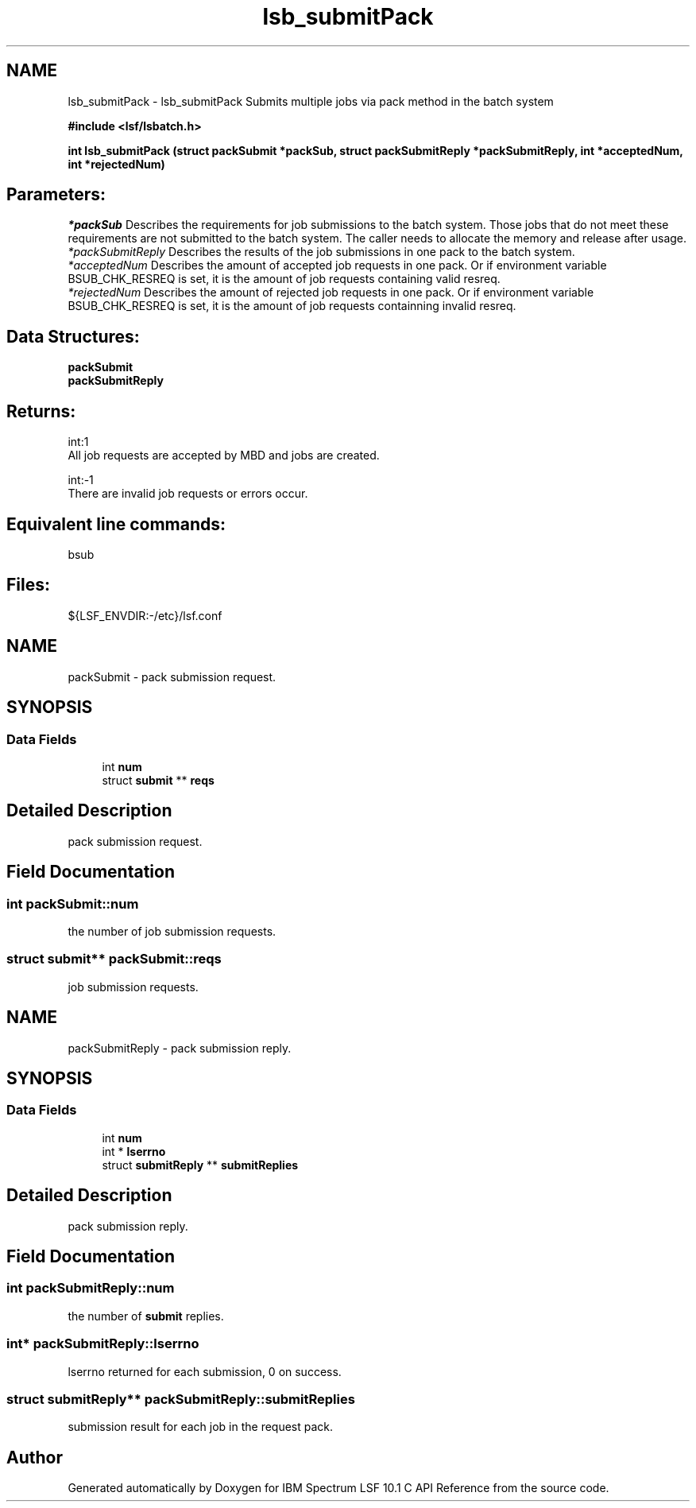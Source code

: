 .TH "lsb_submitPack" 3 "10 Jun 2021" "Version 10.1" "IBM Spectrum LSF 10.1 C API Reference" \" -*- nroff -*-
.ad l
.nh
.SH NAME
lsb_submitPack \- lsb_submitPack 
Submits multiple jobs via pack method in the batch system
.PP
\fB#include <lsf/lsbatch.h>\fP
.PP
\fB int lsb_submitPack (struct \fBpackSubmit\fP *packSub, struct \fBpackSubmitReply\fP *packSubmitReply, int *acceptedNum, int *rejectedNum)\fP
.PP
.SH "Parameters:"
\fI*packSub\fP Describes the requirements for job submissions to the batch system. Those jobs that do not meet these requirements are not submitted to the batch system. The caller needs to allocate the memory and release after usage.
.br
\fI*packSubmitReply\fP Describes the results of the job submissions in one pack to the batch system.
.br
\fI*acceptedNum\fP Describes the amount of accepted job requests in one pack. Or if environment variable BSUB_CHK_RESREQ is set, it is the amount of job requests containing valid resreq.
.br
\fI*rejectedNum\fP Describes the amount of rejected job requests in one pack. Or if environment variable BSUB_CHK_RESREQ is set, it is the amount of job requests containning invalid resreq.
.PP
.SH "Data Structures:" 
.PP
\fBpackSubmit\fP 
.br
\fBpackSubmitReply\fP
.PP
.SH "Returns:"
int:1 
.br
 All job requests are accepted by MBD and jobs are created.
.PP
int:-1 
.br
 There are invalid job requests or errors occur.
.PP
.SH "Equivalent line commands:" 
.PP
bsub
.PP
.SH "Files:" 
.PP
${LSF_ENVDIR:-/etc}/lsf.conf 
.PP

.ad l
.nh
.SH NAME
packSubmit \- pack submission request.  

.PP
.SH SYNOPSIS
.br
.PP
.SS "Data Fields"

.in +1c
.ti -1c
.RI "int \fBnum\fP"
.br
.ti -1c
.RI "struct \fBsubmit\fP ** \fBreqs\fP"
.br
.in -1c
.SH "Detailed Description"
.PP 
pack submission request. 
.SH "Field Documentation"
.PP 
.SS "int \fBpackSubmit::num\fP"
.PP
the number of job submission requests. 
.PP

.SS "struct \fBsubmit\fP** \fBpackSubmit::reqs\fP"
.PP
job submission requests. 
.PP


.ad l
.nh
.SH NAME
packSubmitReply \- pack submission reply.  

.PP
.SH SYNOPSIS
.br
.PP
.SS "Data Fields"

.in +1c
.ti -1c
.RI "int \fBnum\fP"
.br
.ti -1c
.RI "int * \fBlserrno\fP"
.br
.ti -1c
.RI "struct \fBsubmitReply\fP ** \fBsubmitReplies\fP"
.br
.in -1c
.SH "Detailed Description"
.PP 
pack submission reply. 
.SH "Field Documentation"
.PP 
.SS "int \fBpackSubmitReply::num\fP"
.PP
the number of \fBsubmit\fP replies. 
.PP

.SS "int* \fBpackSubmitReply::lserrno\fP"
.PP
lserrno returned for each submission, 0 on success. 
.PP

.SS "struct \fBsubmitReply\fP** \fBpackSubmitReply::submitReplies\fP"
.PP
submission result for each job in the request pack. 
.PP


.SH "Author"
.PP 
Generated automatically by Doxygen for IBM Spectrum LSF 10.1 C API Reference from the source code.
